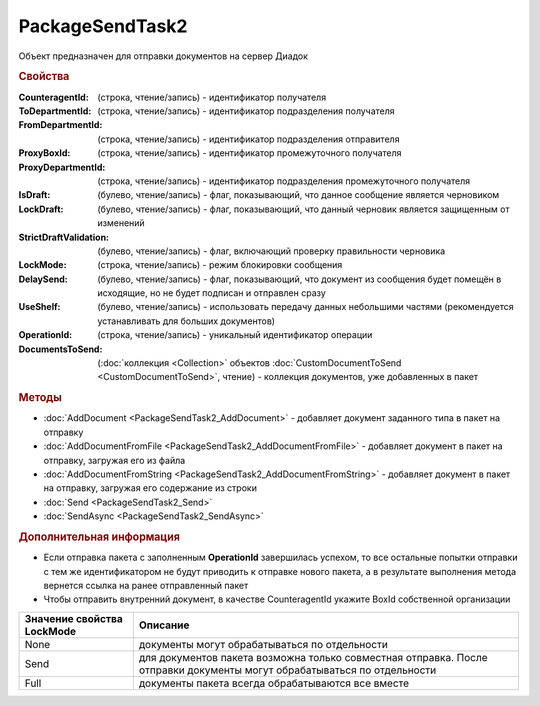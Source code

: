 ﻿PackageSendTask2
================

Объект предназначен для отправки документов на сервер Диадок


.. rubric:: Свойства

:CounteragentId: (строка, чтение/запись) - идентификатор получателя
:ToDepartmentId: (строка, чтение/запись) - идентификатор подразделения получателя
:FromDepartmentId: (строка, чтение/запись) - идентификатор подразделения отправителя
:ProxyBoxId: (строка, чтение/запись) - идентификатор промежуточного получателя
:ProxyDepartmentId: (строка, чтение/запись) - идентификатор подразделения промежуточного получателя
:IsDraft: (булево, чтение/запись) - флаг, показывающий, что данное сообщение является черновиком
:LockDraft: (булево, чтение/запись) - флаг, показывающий, что данный черновик является защищенным от изменений
:StrictDraftValidation: (булево, чтение/запись) - флаг, включающий проверку правильности черновика
:LockMode: (строка, чтение/запись) - режим блокировки сообщения
:DelaySend: (булево, чтение/запись) - флаг, показывающий, что документ из сообщения будет помещён в исходящие, но не будет подписан и отправлен сразу
:UseShelf: (булево, чтение/запись) - использовать передачу данных небольшими частями (рекомендуется устанавливать для больших документов)
:OperationId: (строка, чтение/запись) - уникальный идентификатор операции
:DocumentsToSend: (:doc:`коллекция <Collection>` объектов :doc:`CustomDocumentToSend <CustomDocumentToSend>`, чтение) - коллекция документов, уже добавленных в пакет


.. rubric:: Методы

* :doc:`AddDocument <PackageSendTask2_AddDocument>` - добавляет документ заданного типа в пакет на отправку
* :doc:`AddDocumentFromFile <PackageSendTask2_AddDocumentFromFile>` - добавляет документ в пакет на отправку, загружая его из файла
* :doc:`AddDocumentFromString <PackageSendTask2_AddDocumentFromString>` - добавляет документ в пакет на отправку, загружая его содержание из строки
* :doc:`Send <PackageSendTask2_Send>`
* :doc:`SendAsync <PackageSendTask2_SendAsync>`


.. rubric:: Дополнительная информация

* Если отправка пакета с заполненным **OperationId** завершилась успехом, то все остальные попытки отправки с тем же идентификатором не будут приводить к отправке нового пакета, а в результате выполнения метода вернется ссылка на ранее отправленный пакет
* Чтобы отправить внутренний документ, в качестве CounteragentId укажите BoxId собственной организации

========================== =======================================================================================================================
Значение свойства LockMode Описание
========================== =======================================================================================================================
None                       документы могут обрабатываться по отдельности
Send                       для документов пакета возможна только совместная отправка. После отправки документы могут обрабатываться по отдельности
Full                       документы пакета всегда обрабатываются все вместе
========================== =======================================================================================================================